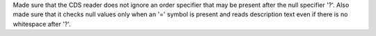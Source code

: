 Made sure that the CDS reader does not ignore an order specifier that
may be present after the null specifier '?'. Also made sure that it
checks null values only when an '=' symbol is present and reads
description text even if there is no whitespace after '?'.
